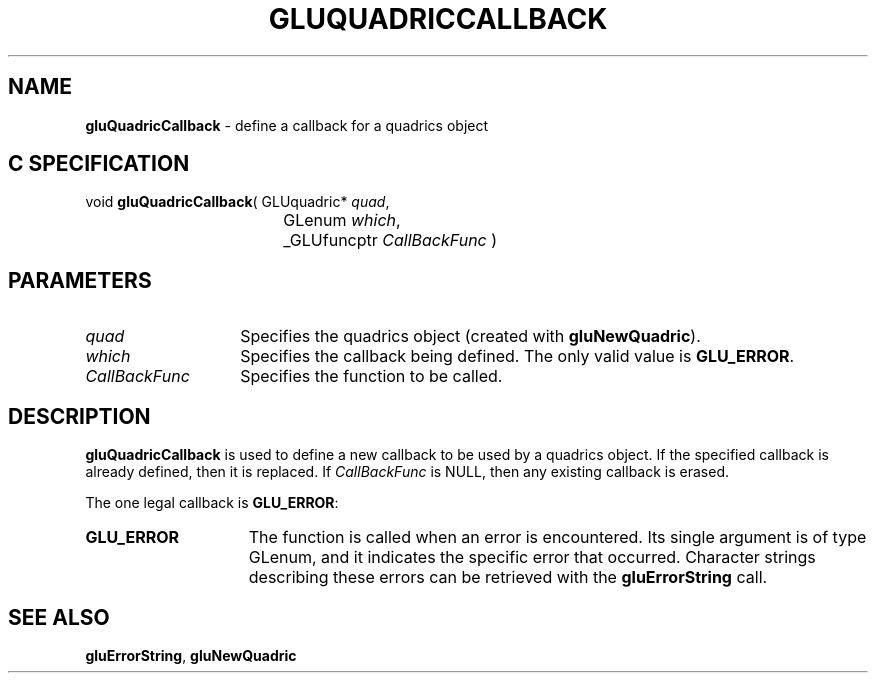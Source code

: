 '\" e  
'\"macro stdmacro
.ds Vn Version 1.2
.ds Dt 6 March 1997
.ds Re Release 1.2.0
.ds Dp May 22 14:54
.ds Dm 8 May 22 14:
.ds Xs 46833     3
.TH GLUQUADRICCALLBACK 3G
.SH NAME
.B "gluQuadricCallback
\- define a callback for a quadrics object

.SH C SPECIFICATION
void \f3gluQuadricCallback\fP(
GLUquadric* \fIquad\fP,
.nf
.ta \w'\f3void \fPgluQuadricCallback( 'u
	GLenum \fIwhich\fP,
	_GLUfuncptr \fICallBackFunc\fP )
.fi

.EQ
delim $$
.EN
.SH PARAMETERS
.TP \w'\fICallBackFunc\fP\ \ 'u 
\f2quad\fP
Specifies the quadrics object (created with \%\f3gluNewQuadric\fP).
.TP
\f2which\fP
Specifies the callback being defined.
The only valid value is \%\f3GLU_ERROR\fP.
.TP
\f2CallBackFunc\fP
Specifies the function to be called.
.SH DESCRIPTION
\%\f3gluQuadricCallback\fP is used to define a new callback to be used by a quadrics object.
If the specified callback is already defined, then it is replaced. If 
\f2CallBackFunc\fP is NULL, then any existing callback is erased.
.P
The one legal callback is \%\f3GLU_ERROR\fP:
.TP 15
\%\f3GLU_ERROR\fP
The function is called when an error is encountered. Its single argument
is of type GLenum, and it indicates the specific error that occurred.
Character strings describing these errors can be retrieved with the
\%\f3gluErrorString\fP call.
.SH SEE ALSO
\%\f3gluErrorString\fP, \%\f3gluNewQuadric\fP
